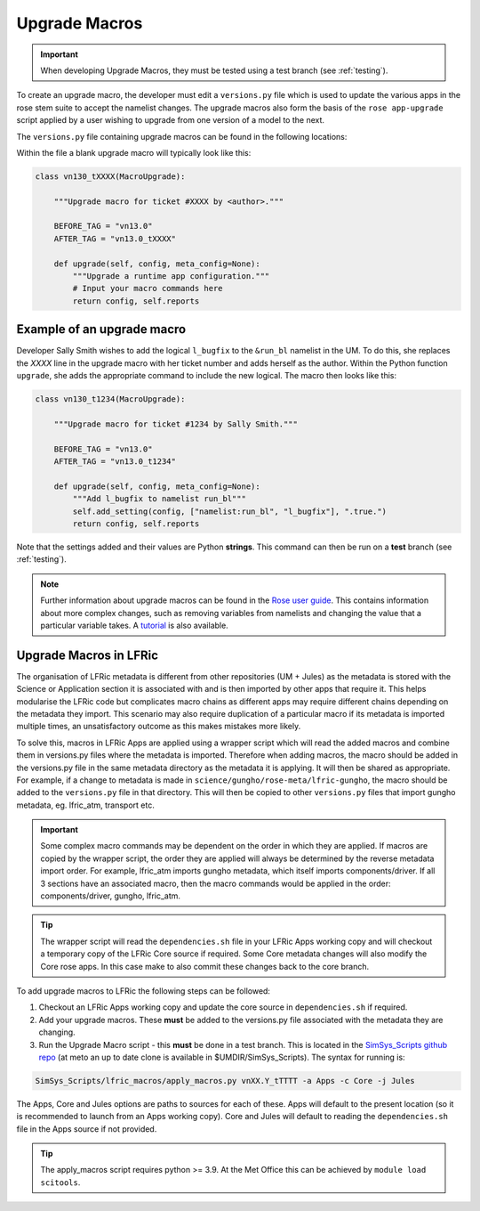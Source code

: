 .. _macros:

Upgrade Macros
==============

.. important::

    When developing Upgrade Macros, they must be tested using a test branch (see :ref:`testing`).

To create an upgrade macro, the developer must edit a ``versions.py`` file which is used to update the various apps in the rose stem suite to accept the namelist changes. The upgrade macros also form the basis of the ``rose app-upgrade`` script applied by a user wishing to upgrade from one version of a model to the next.

The  ``versions.py`` file containing upgrade macros can be found in the following locations:

.. tab-set::

    .. tab-item:: UM

        ``rose-meta/um-atmos/versions.py``

    .. tab-item:: JULES

        ``rose-meta/jules-standalone/versions.py``

    .. tab-item:: LFRic Core + Apps

        | ``applications/<APPLICATION>/rose-meta/lfric-<APPLICATION>/versions.py``
        | Variations on this theme occur, eg. LFRic Apps science sections or Components in LFRic Core


Within the file a blank upgrade macro will typically look like this:

.. code-block::

  class vn130_tXXXX(MacroUpgrade):

      """Upgrade macro for ticket #XXXX by <author>."""

      BEFORE_TAG = "vn13.0"
      AFTER_TAG = "vn13.0_tXXXX"

      def upgrade(self, config, meta_config=None):
          """Upgrade a runtime app configuration."""
          # Input your macro commands here
          return config, self.reports


Example of an upgrade macro
---------------------------

Developer Sally Smith wishes to add the logical ``l_bugfix`` to the
``&run_bl`` namelist in the UM. To do this, she replaces the `XXXX`
line in the upgrade macro with her ticket number and adds herself
as the author. Within the Python function ``upgrade``, she adds the
appropriate command to include the new logical. The macro then looks
like this:

.. code-block::

  class vn130_t1234(MacroUpgrade):

      """Upgrade macro for ticket #1234 by Sally Smith."""

      BEFORE_TAG = "vn13.0"
      AFTER_TAG = "vn13.0_t1234"

      def upgrade(self, config, meta_config=None):
          """Add l_bugfix to namelist run_bl"""
          self.add_setting(config, ["namelist:run_bl", "l_bugfix"], ".true.")
          return config, self.reports

Note that the settings added and their values are Python **strings**.
This command can then be run on a **test** branch (see :ref:`testing`).

.. note::

  Further information about upgrade macros can be found in the
  `Rose user guide <http://metomi.github.io/rose/doc/html/api/rose-upgrader-macros.html>`_.
  This contains information about more complex changes, such as removing variables from
  namelists and changing the value that a particular variable takes.
  A `tutorial <http://metomi.github.io/rose/doc/html/tutorial/rose/furthertopics/upgrading.html>`_
  is also available.


Upgrade Macros in LFRic
-----------------------

The organisation of LFRic metadata is different from other repositories (UM + Jules) as the metadata is stored with the Science or Application section it is associated with and is then imported by other apps that require it. This helps modularise the LFRic code but complicates macro chains as different apps may require different chains depending on the metadata they import. This scenario may also require duplication of a particular macro if its metadata is imported multiple times, an unsatisfactory outcome as this makes mistakes more likely.

To solve this, macros in LFRic Apps are applied using a wrapper script which will read the added macros and combine them in versions.py files where the metadata is imported. Therefore when adding macros, the macro should be added in the versions.py file in the same metadata directory as the metadata it is applying. It will then be shared as appropriate. For example, if a change to metadata is made in ``science/gungho/rose-meta/lfric-gungho``, the macro should be added to the ``versions.py`` file in that directory. This will then be copied to other ``versions.py`` files that import gungho metadata, eg. lfric_atm, transport etc.

.. important::

    Some complex macro commands may be dependent on the order in which they are applied. If macros are copied by the wrapper script, the order they are applied will always be determined by the reverse metadata import order. For example, lfric_atm imports gungho metadata, which itself imports components/driver. If all 3 sections have an associated macro, then the macro commands would be applied in the order: components/driver, gungho, lfric_atm.

.. tip::

    The wrapper script will read the ``dependencies.sh`` file in your LFRic Apps working copy and will checkout a temporary copy of the LFRic Core source if required. Some Core metadata changes will also modify the Core rose apps. In this case make to also commit these changes back to the core branch.

To add upgrade macros to LFRic the following steps can be followed:

1. Checkout an LFRic Apps working copy and update the core source in ``dependencies.sh`` if required.
2. Add your upgrade macros. These **must** be added to the versions.py file associated with the metadata they are changing.
3. Run the Upgrade Macro script - this **must** be done in a test branch. This is located in the `SimSys_Scripts github repo <https://github.com/MetOffice/SimSys_Scripts>`_ (at meto an up to date clone is available in $UMDIR/SimSys_Scripts). The syntax for running is:

.. code-block::

    SimSys_Scripts/lfric_macros/apply_macros.py vnXX.Y_tTTTT -a Apps -c Core -j Jules

The Apps, Core and Jules options are paths to sources for each of these. Apps will default to the present location (so it is recommended to launch from an Apps working copy). Core and Jules will default to reading the ``dependencies.sh`` file in the Apps source if not provided.

.. tip::

    The apply_macros script requires python >= 3.9. At the Met Office this can be achieved by ``module load scitools``.